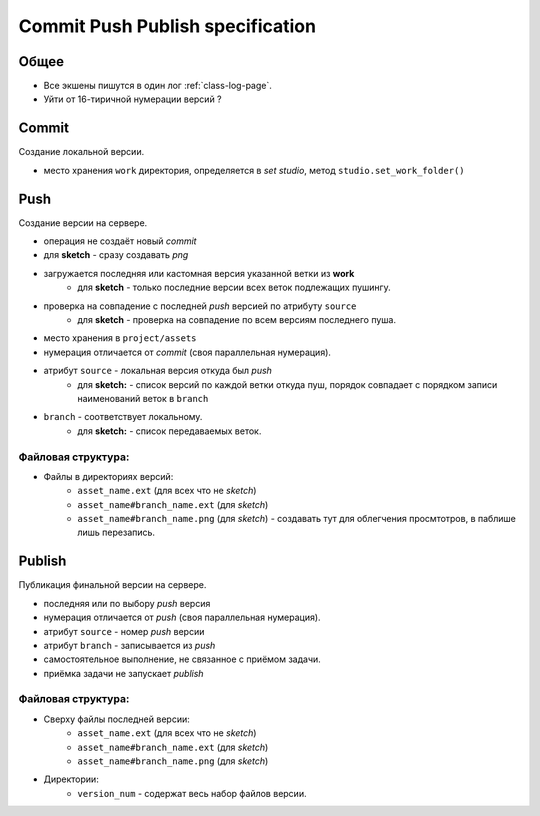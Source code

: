 .. _commit-push-publish-page:

Commit Push Publish specification
=================================

Общее
-----

* Все экшены пишутся в один лог :ref:`class-log-page`.
* Уйти от 16-тиричной нумерации версий ?

Commit
------

Cоздание локальной версии.

* место хранения ``work`` директория, определяется в *set studio*, метод ``studio.set_work_folder()``

Push
----

Создание версии на сервере.

* операция не создаёт новый *commit*
* для **sketch** - сразу создавать *png*
* загружается последняя или кастомная версия указанной ветки из **work**
    * для **sketch** - только последние версии всех веток подлежащих пушингу.
* проверка на совпадение с последней *push* версией по атрибуту ``source``
    * для **sketch** - проверка на совпадение по всем версиям последнего пуша.
* место хранения в ``project/assets``
* нумерация отличается от *commit* (своя параллельная нумерация).
* атрибут ``source`` - локальная версия откуда был *push*
    * для **sketch:** - список версий по каждой ветки откуда пуш, порядок совпадает с порядком записи наименований веток в ``branch``
* ``branch`` - соответствует локальному.
    * для **sketch:** - список передаваемых веток.

Файловая структура:
*******************

* Файлы в директориях версий:
    * ``asset_name.ext`` (для всех что не *sketch*)
    * ``asset_name#branch_name.ext`` (для *sketch*)
    * ``asset_name#branch_name.png`` (для *sketch*) - создавать тут для облегчения просмтотров, в паблише лишь перезапись.

Publish
-------

Публикация финальной версии на сервере.

* последняя или по выбору *push* версия
* нумерация отличается от *push* (своя параллельная нумерация).
* атрибут ``source`` - номер *push* версии
* атрибут ``branch`` - записывается из *push*
* самостоятельное выполнение, не связанное с приёмом задачи.
* приёмка задачи не запускает *publish*

Файловая структура:
*******************

* Сверху файлы последней версии:
    * ``asset_name.ext`` (для всех что не *sketch*)
    * ``asset_name#branch_name.ext`` (для *sketch*)
    * ``asset_name#branch_name.png`` (для *sketch*)
* Директории:
    * ``version_num`` - содержат весь набор файлов версии.
